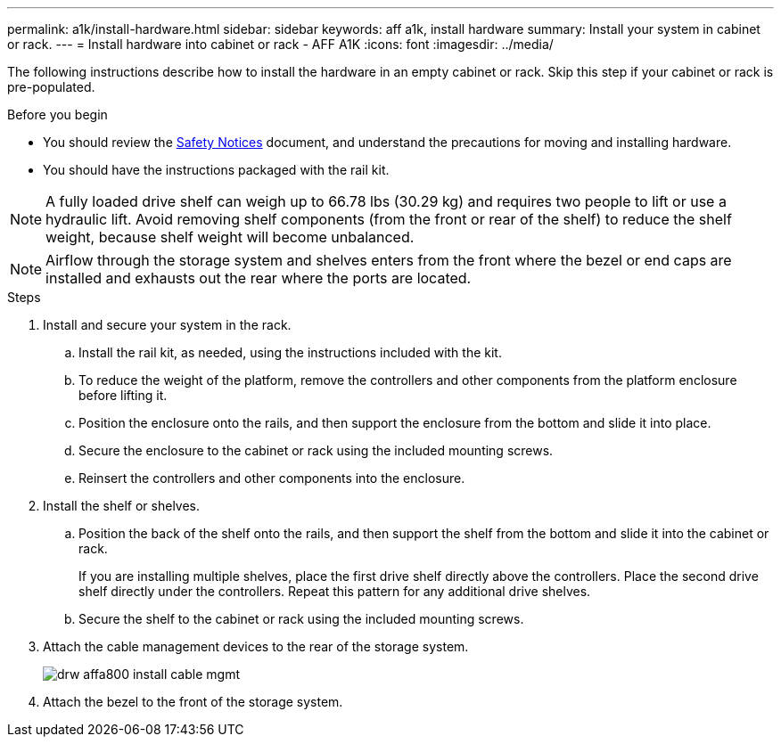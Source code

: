 ---
permalink: a1k/install-hardware.html
sidebar: sidebar
keywords: aff a1k, install hardware
summary: Install your system in cabinet or rack.
---
= Install hardware into cabinet or rack - AFF A1K
:icons: font
:imagesdir: ../media/

[.lead]
The following instructions describe how to install the hardware in an empty cabinet or rack. Skip this step if your cabinet or rack is pre-populated.

.Before you begin
* You should review the https://library.netapp.com/ecm/ecm_download_file/ECMP12475945[Safety Notices] document, and understand the precautions for moving and installing hardware.

* You should have the instructions packaged with the rail kit.

NOTE: A fully loaded drive shelf can weigh up to 66.78 lbs (30.29 kg) and requires two people to lift or use a hydraulic lift. Avoid removing shelf components (from the front or rear of the shelf) to reduce the shelf weight, because shelf weight will become unbalanced.

NOTE: Airflow through the storage system and shelves enters from the front where the bezel or end caps are installed and exhausts out the rear where the ports are located.

.Steps

. Install and secure your system in the rack.

.. Install the rail kit, as needed, using the instructions included with the kit.

.. To reduce the weight of the platform, remove the controllers and other components from the platform enclosure before lifting it.

.. Position the enclosure onto the rails, and then support the enclosure from the bottom and slide it into place.

.. Secure the enclosure to the cabinet or rack using the included mounting screws.

.. Reinsert the controllers and other components into the enclosure.
+
. Install the shelf or shelves.
+

.. Position the back of the shelf onto the rails, and then support the shelf from the bottom and slide it into the cabinet or rack.
+
If you are installing multiple shelves, place the first drive shelf directly above the controllers. Place the second drive shelf directly under the controllers. Repeat this pattern for any additional drive shelves.


.. Secure the shelf to the cabinet or rack using the included mounting screws.
+
. Attach the cable management devices to the rear of the storage system.
+
image::../media/drw_affa800_install_cable_mgmt.png[]

. Attach the bezel to the front of the storage system.


